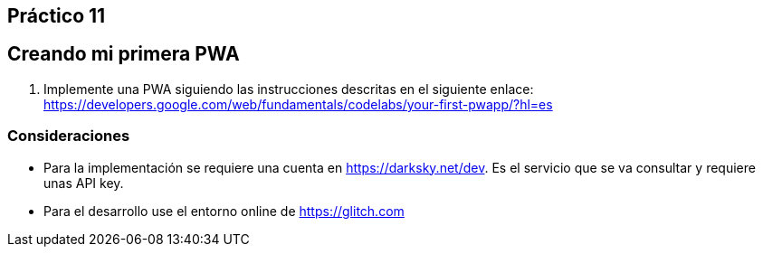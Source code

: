 ﻿== Práctico 11

## Creando mi primera PWA

1. Implemente una PWA siguiendo las instrucciones descritas en el siguiente enlace: https://developers.google.com/web/fundamentals/codelabs/your-first-pwapp/?hl=es

### Consideraciones

* Para la implementación se requiere una cuenta en https://darksky.net/dev. Es el servicio que se va consultar y requiere unas API key.

* Para el desarrollo use el entorno online de https://glitch.com
